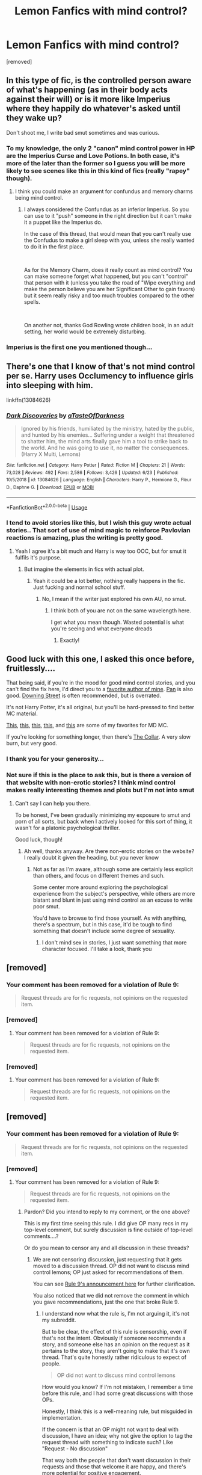 #+TITLE: Lemon Fanfics with mind control?

* Lemon Fanfics with mind control?
:PROPERTIES:
:Author: OmniverseInfinity
:Score: 16
:DateUnix: 1563117983.0
:DateShort: 2019-Jul-14
:FlairText: Request
:END:
[removed]


** In this type of fic, is the controlled person aware of what's happening (as in their body acts against their will) or is it more like Imperius where they happily do whatever's asked until they wake up?

Don't shoot me, I write bad smut sometimes and was curious.
:PROPERTIES:
:Author: rek-lama
:Score: 12
:DateUnix: 1563121746.0
:DateShort: 2019-Jul-14
:END:

*** To my knowledge, the only 2 "canon" mind control power in HP are the Imperius Curse and Love Potions. In both case, it's more of the later than the former so I guess you will be more likely to see scenes like this in this kind of fics (really "rapey" though).
:PROPERTIES:
:Author: PlusMortgage
:Score: 2
:DateUnix: 1563136146.0
:DateShort: 2019-Jul-15
:END:

**** I think you could make an argument for confundus and memory charms being mind control.
:PROPERTIES:
:Author: BobVosh
:Score: 2
:DateUnix: 1563184174.0
:DateShort: 2019-Jul-15
:END:

***** I always considered the Confundus as an inferior Imperius. So you can use to it "push" someone in the right direction but it can't make it a puppet like the Imperius do.

In the case of this thread, that would mean that you can't really use the Confudus to make a girl sleep with you, unless she really wanted to do it in the first place.

​

As for the Memory Charm, does it really count as mind control? You can make someone forget what happened, but you can't "control" that person with it (unless you take the road of "Wipe everything and make the person believe you are her Significant Other to gain favors) but it seem really risky and too much troubles compared to the other spells.

​

On another not, thanks God Rowling wrote children book, in an adult setting, her world would be extremely disturbing.
:PROPERTIES:
:Author: PlusMortgage
:Score: 1
:DateUnix: 1563184628.0
:DateShort: 2019-Jul-15
:END:


*** Imperius is the first one you mentioned though...
:PROPERTIES:
:Author: Zpeed1
:Score: 1
:DateUnix: 1563141565.0
:DateShort: 2019-Jul-15
:END:


** There's one that I know of that's not mind control per se. Harry uses Occlumency to influence girls into sleeping with him.

linkffn(13084626)
:PROPERTIES:
:Author: YOB1997
:Score: 8
:DateUnix: 1563130676.0
:DateShort: 2019-Jul-14
:END:

*** [[https://www.fanfiction.net/s/13084626/1/][*/Dark Discoveries/*]] by [[https://www.fanfiction.net/u/7213865/aTasteOfDarkness][/aTasteOfDarkness/]]

#+begin_quote
  Ignored by his friends, humiliated by the ministry, hated by the public, and hunted by his enemies... Suffering under a weight that threatened to shatter him, the mind arts finally gave him a tool to strike back to the world. And he was going to use it, no matter the consequences. (Harry X Multi, Lemons)
#+end_quote

^{/Site/:} ^{fanfiction.net} ^{*|*} ^{/Category/:} ^{Harry} ^{Potter} ^{*|*} ^{/Rated/:} ^{Fiction} ^{M} ^{*|*} ^{/Chapters/:} ^{21} ^{*|*} ^{/Words/:} ^{73,028} ^{*|*} ^{/Reviews/:} ^{492} ^{*|*} ^{/Favs/:} ^{2,586} ^{*|*} ^{/Follows/:} ^{3,426} ^{*|*} ^{/Updated/:} ^{6/23} ^{*|*} ^{/Published/:} ^{10/5/2018} ^{*|*} ^{/id/:} ^{13084626} ^{*|*} ^{/Language/:} ^{English} ^{*|*} ^{/Characters/:} ^{Harry} ^{P.,} ^{Hermione} ^{G.,} ^{Fleur} ^{D.,} ^{Daphne} ^{G.} ^{*|*} ^{/Download/:} ^{[[http://www.ff2ebook.com/old/ffn-bot/index.php?id=13084626&source=ff&filetype=epub][EPUB]]} ^{or} ^{[[http://www.ff2ebook.com/old/ffn-bot/index.php?id=13084626&source=ff&filetype=mobi][MOBI]]}

--------------

*FanfictionBot*^{2.0.0-beta} | [[https://github.com/tusing/reddit-ffn-bot/wiki/Usage][Usage]]
:PROPERTIES:
:Author: FanfictionBot
:Score: 1
:DateUnix: 1563130694.0
:DateShort: 2019-Jul-14
:END:


*** I tend to avoid stories like this, but I wish this guy wrote actual stories.. That sort of use of mind magic to reinforce Pavlovian reactions is amazing, plus the writing is pretty good.
:PROPERTIES:
:Score: 1
:DateUnix: 1563148068.0
:DateShort: 2019-Jul-15
:END:

**** Yeah I agree it's a bit much and Harry is way too OOC, but for smut it fulfils it's purpose.
:PROPERTIES:
:Author: YOB1997
:Score: 2
:DateUnix: 1563148154.0
:DateShort: 2019-Jul-15
:END:

***** But imagine the elements in fics with actual plot.
:PROPERTIES:
:Score: 1
:DateUnix: 1563148561.0
:DateShort: 2019-Jul-15
:END:

****** Yeah it could be a lot better, nothing really happens in the fic. Just fucking and normal school stuff.
:PROPERTIES:
:Author: YOB1997
:Score: 1
:DateUnix: 1563148834.0
:DateShort: 2019-Jul-15
:END:

******* No, I mean if the writer just explored his own AU, no smut.
:PROPERTIES:
:Score: 1
:DateUnix: 1563156367.0
:DateShort: 2019-Jul-15
:END:

******** I think both of you are not on the same wavelength here.

I get what you mean though. Wasted potential is what you're seeing and what everyone dreads
:PROPERTIES:
:Author: SurbhitSrivastava
:Score: 3
:DateUnix: 1563164400.0
:DateShort: 2019-Jul-15
:END:

********* Exactly!
:PROPERTIES:
:Score: 1
:DateUnix: 1563166586.0
:DateShort: 2019-Jul-15
:END:


** Good luck with this one, I asked this once before, fruitlessly....

That being said, if you're in the mood for good mind control stories, and you can't find the fix here, I'd direct you to a [[https://mcstories.com/Authors/Jukebox.html][favorite author of mine]]. [[https://mcstories.com/Authors/Pan.html][Pan]] is also good. [[https://mcstories.com/Authors/Downing-Street.html][Downing Street]] is often recommended, but is overrated.

It's not Harry Potter, it's all original, but you'll be hard-pressed to find better MC material.

[[https://mcstories.com/Bobblehead/index.html][This]], [[https://mcstories.com/EasilyLed/index.html][this]], [[https://mcstories.com/QuietTimeJukebox/index.html][this]], [[https://mcstories.com/ReliefIsJustASwallowAway/index.html][this]], and [[https://mcstories.com/UpAllNight/index.html][this]] are some of my favorites for MD MC.

If you're looking for something longer, then there's [[https://mcstories.com/CollarSinsub/CollarSinsub.html][The Collar]]. A very slow burn, but very good.
:PROPERTIES:
:Author: VeelaBeGone
:Score: 5
:DateUnix: 1563145275.0
:DateShort: 2019-Jul-15
:END:

*** I thank you for your generosity...
:PROPERTIES:
:Author: OmniverseInfinity
:Score: 1
:DateUnix: 1563161559.0
:DateShort: 2019-Jul-15
:END:


*** Not sure if this is the place to ask this, but is there a version of that website with non-erotic stories? I think mind control makes really interesting themes and plots but I'm not into smut
:PROPERTIES:
:Score: 1
:DateUnix: 1563168008.0
:DateShort: 2019-Jul-15
:END:

**** Can't say I can help you there.

To be honest, I've been gradually minimizing my exposure to smut and porn of all sorts, but back when I actively looked for this sort of thing, it wasn't for a platonic psychological thriller.

Good luck, though!
:PROPERTIES:
:Author: VeelaBeGone
:Score: 2
:DateUnix: 1563172343.0
:DateShort: 2019-Jul-15
:END:

***** Ah well, thanks anyway. Are there non-erotic stories on the website? I really doubt it given the heading, but you never know
:PROPERTIES:
:Score: 1
:DateUnix: 1563172702.0
:DateShort: 2019-Jul-15
:END:

****** Not as far as I'm aware, although some are certainly less explicit than others, and focus on different themes and such.

Some center more around exploring the psychological experience from the subject's perspective, while others are more blatant and blunt in just using mind control as an excuse to write poor smut.

You'd have to browse to find those yourself. As with anything, there's a spectrum, but in this case, it'd be tough to find something that doesn't include some degree of sexuality.
:PROPERTIES:
:Author: VeelaBeGone
:Score: 2
:DateUnix: 1563173295.0
:DateShort: 2019-Jul-15
:END:

******* I don't mind sex in stories, I just want something that more character focused. I'll take a look, thank you
:PROPERTIES:
:Score: 1
:DateUnix: 1563173495.0
:DateShort: 2019-Jul-15
:END:


** [removed]
:PROPERTIES:
:Score: 13
:DateUnix: 1563120729.0
:DateShort: 2019-Jul-14
:END:

*** Your comment has been removed for a violation of Rule 9:

#+begin_quote
  Request threads are for fic requests, not opinions on the requested item.
#+end_quote
:PROPERTIES:
:Author: the-phony-pony
:Score: 4
:DateUnix: 1563153594.0
:DateShort: 2019-Jul-15
:END:


*** [removed]
:PROPERTIES:
:Score: -1
:DateUnix: 1563141651.0
:DateShort: 2019-Jul-15
:END:

**** Your comment has been removed for a violation of Rule 9:

#+begin_quote
  Request threads are for fic requests, not opinions on the requested item.
#+end_quote
:PROPERTIES:
:Author: the-phony-pony
:Score: 6
:DateUnix: 1563153620.0
:DateShort: 2019-Jul-15
:END:


*** [removed]
:PROPERTIES:
:Score: 0
:DateUnix: 1563145927.0
:DateShort: 2019-Jul-15
:END:

**** Your comment has been removed for a violation of Rule 9:

#+begin_quote
  Request threads are for fic requests, not opinions on the requested item.
#+end_quote
:PROPERTIES:
:Author: the-phony-pony
:Score: 2
:DateUnix: 1563153629.0
:DateShort: 2019-Jul-15
:END:


** [removed]
:PROPERTIES:
:Score: -1
:DateUnix: 1563145773.0
:DateShort: 2019-Jul-15
:END:

*** Your comment has been removed for a violation of Rule 9:

#+begin_quote
  Request threads are for fic requests, not opinions on the requested item.
#+end_quote
:PROPERTIES:
:Author: the-phony-pony
:Score: 2
:DateUnix: 1563153560.0
:DateShort: 2019-Jul-15
:END:


*** [removed]
:PROPERTIES:
:Score: 1
:DateUnix: 1563146164.0
:DateShort: 2019-Jul-15
:END:

**** Your comment has been removed for a violation of Rule 9:

#+begin_quote
  Request threads are for fic requests, not opinions on the requested item.
#+end_quote
:PROPERTIES:
:Author: the-phony-pony
:Score: 2
:DateUnix: 1563153638.0
:DateShort: 2019-Jul-15
:END:

***** Pardon? Did you intend to reply to my comment, or the one above?

This is my first time seeing this rule. I did give OP many recs in my top-level comment, but surely discussion is fine outside of top-level comments....?

Or do you mean to censor any and all discussion in these threads?
:PROPERTIES:
:Author: VeelaBeGone
:Score: 3
:DateUnix: 1563172558.0
:DateShort: 2019-Jul-15
:END:

****** We are not censoring discussion, just requesting that it gets moved to a discussion thread. OP did not want to discuss mind control lemons; OP just asked for recommendations of them.

You can see [[https://redd.it/c4fz8u][Rule 9's announcement here]] for further clarification.

You also noticed that we did not remove the comment in which you gave recommendations, just the one that broke Rule 9.
:PROPERTIES:
:Author: the-phony-pony
:Score: 1
:DateUnix: 1563202124.0
:DateShort: 2019-Jul-15
:END:

******* I understand now what the rule is, I'm not arguing it, it's not my subreddit.

But to be clear, the effect of this rule is censorship, even if that's not the intent. Obviously if someone recommends a story, and someone else has an opinion on the request as it pertains to the story, they aren't going to make that it's own thread. That's quite honestly rather ridiculous to expect of people.

#+begin_quote
  OP did not want to discuss mind control lemons
#+end_quote

How would you know? If I'm not mistaken, I remember a time before this rule, and I had some great discussions with those OPs.

Honestly, I think this is a well-meaning rule, but misguided in implementation.

If the concern is that an OP might not want to deal with discussion, I have an idea; why not give the option to tag the request thread with something to indicate such? Like "Request - No discussion"

That way both the people that don't want discussion in their requests and those that welcome it are happy, and there's more potential for positive engagement.

Thoughts?
:PROPERTIES:
:Author: VeelaBeGone
:Score: -1
:DateUnix: 1563227524.0
:DateShort: 2019-Jul-16
:END:

******** The point is to keep request threads clear of worthless responses such as insulting the OP and/or the thing they're requesting, and keep them from being derailed into debates over the thing being requested. If you want to discuss it, make a discussion thread and drop a link to it if you really want people looking at the request thread to see it.
:PROPERTIES:
:Author: denarii
:Score: 4
:DateUnix: 1563233666.0
:DateShort: 2019-Jul-16
:END:


** There's something a bit like this in linkffn(The Harem War by Radaslab) but it's really not something I enjoyed reading
:PROPERTIES:
:Author: machjacob51141
:Score: 1
:DateUnix: 1563178293.0
:DateShort: 2019-Jul-15
:END:

*** [[https://www.fanfiction.net/s/5639518/1/][*/The Harem War/*]] by [[https://www.fanfiction.net/u/1806836/Radaslab][/Radaslab/]]

#+begin_quote
  AU post OoTP. Poor Harry. Sirius left him far more than a house and some money. Dumbledore is the Dark Lord? And what is he supposed to do with the women he was left? Sometimes, Pranks suck and others they are opportunities. H/Multi
#+end_quote

^{/Site/:} ^{fanfiction.net} ^{*|*} ^{/Category/:} ^{Harry} ^{Potter} ^{*|*} ^{/Rated/:} ^{Fiction} ^{M} ^{*|*} ^{/Chapters/:} ^{76} ^{*|*} ^{/Words/:} ^{749,417} ^{*|*} ^{/Reviews/:} ^{4,764} ^{*|*} ^{/Favs/:} ^{5,800} ^{*|*} ^{/Follows/:} ^{5,173} ^{*|*} ^{/Updated/:} ^{6/5/2011} ^{*|*} ^{/Published/:} ^{1/3/2010} ^{*|*} ^{/id/:} ^{5639518} ^{*|*} ^{/Language/:} ^{English} ^{*|*} ^{/Genre/:} ^{Adventure/Romance} ^{*|*} ^{/Characters/:} ^{Harry} ^{P.} ^{*|*} ^{/Download/:} ^{[[http://www.ff2ebook.com/old/ffn-bot/index.php?id=5639518&source=ff&filetype=epub][EPUB]]} ^{or} ^{[[http://www.ff2ebook.com/old/ffn-bot/index.php?id=5639518&source=ff&filetype=mobi][MOBI]]}

--------------

*FanfictionBot*^{2.0.0-beta} | [[https://github.com/tusing/reddit-ffn-bot/wiki/Usage][Usage]]
:PROPERTIES:
:Author: FanfictionBot
:Score: 1
:DateUnix: 1563178312.0
:DateShort: 2019-Jul-15
:END:

